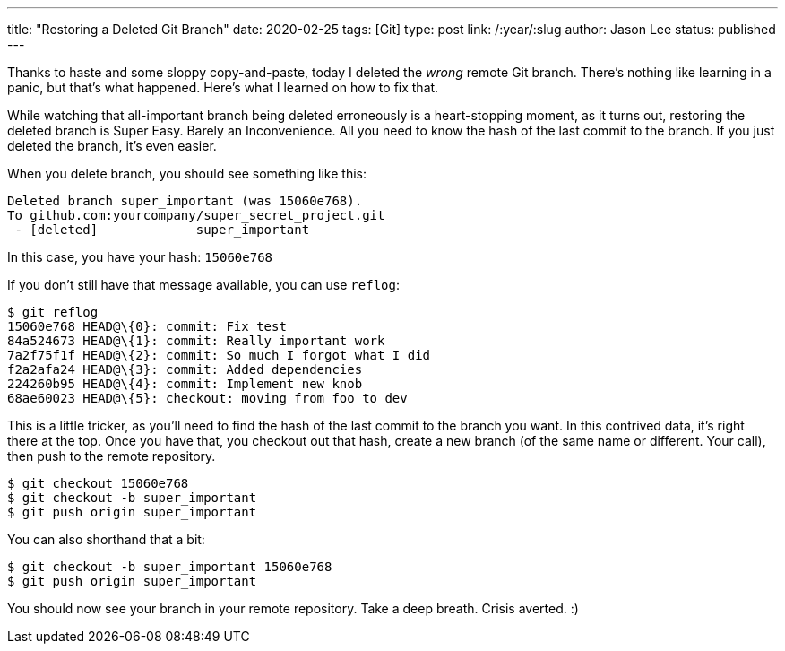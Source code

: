 ---
title: "Restoring a Deleted Git Branch"
date: 2020-02-25
tags: [Git]
type: post
link: /:year/:slug
author: Jason Lee
status: published
---

Thanks to haste and some sloppy copy-and-paste, today I deleted the _wrong_ remote Git branch. There's nothing like
learning in a panic, but that's what happened. Here's what I learned on how to fix that.

// more

While watching that all-important branch being deleted erroneously is a heart-stopping moment, as it turns out,
restoring the deleted branch is Super Easy. Barely an Inconvenience. All you need to know the hash of the last commit
to the branch. If you just deleted the branch, it's even easier.

When you delete branch, you should see something like this:

----
Deleted branch super_important (was 15060e768).
To github.com:yourcompany/super_secret_project.git
 - [deleted]             super_important
----

In this case, you have your hash: `15060e768`

If you don't still have that message available, you can use `reflog`:

----
$ git reflog
15060e768 HEAD@\{0}: commit: Fix test
84a524673 HEAD@\{1}: commit: Really important work
7a2f75f1f HEAD@\{2}: commit: So much I forgot what I did
f2a2afa24 HEAD@\{3}: commit: Added dependencies
224260b95 HEAD@\{4}: commit: Implement new knob
68ae60023 HEAD@\{5}: checkout: moving from foo to dev
----

This is a little tricker, as you'll need to find the hash of the last commit to the branch you want. In this contrived data, it's
right there at the top. Once you have that, you checkout out that hash, create a new branch (of the same name or different. Your
call), then push to the remote repository.

----
$ git checkout 15060e768
$ git checkout -b super_important
$ git push origin super_important
----

You can also shorthand that a bit:

----
$ git checkout -b super_important 15060e768
$ git push origin super_important
----

You should now see your branch in your remote repository. Take a deep breath. Crisis averted. :)
